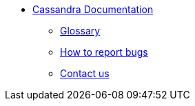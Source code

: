 * xref:index.adoc[Cassandra Documentation]
** xref:glossary.adoc[Glossary]
** xref:bugs.adoc[How to report bugs]
** xref:contactus.adoc[Contact us]
